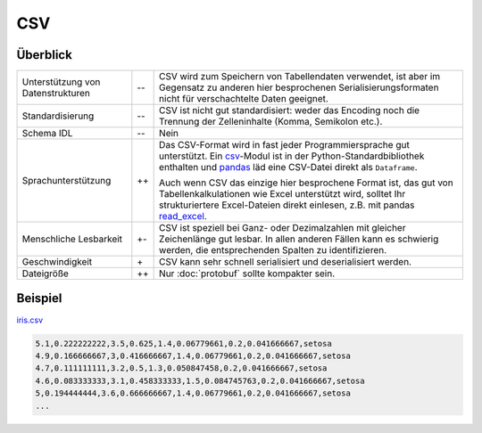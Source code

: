 CSV
===

Überblick
---------

+-----------------------+-------+-------------------------------------------------------+
| Unterstützung von     | -\-   | CSV wird zum Speichern von Tabellendaten verwendet,   |
| Datenstrukturen       |       | ist aber im Gegensatz zu anderen hier besprochenen    |
|                       |       | Serialisierungsformaten nicht für verschachtelte      |
|                       |       | Daten geeignet.                                       |
+-----------------------+-------+-------------------------------------------------------+
| Standardisierung      | -\-   | CSV ist nicht gut standardisiert: weder das Encoding  |
|                       |       | noch die Trennung der Zelleninhalte (Komma,           |
|                       |       | Semikolon etc.).                                      |
+-----------------------+-------+-------------------------------------------------------+
| Schema IDL            | -\-   | Nein                                                  |
+-----------------------+-------+-------------------------------------------------------+
| Sprachunterstützung   | ++    | Das CSV-Format wird in fast jeder Programmiersprache  |
|                       |       | gut unterstützt. Ein `csv`_-Modul ist in der          |
|                       |       | Python-Standardbibliothek enthalten und `pandas`_     |
|                       |       | läd eine CSV-Datei direkt als ``Dataframe``.          |
|                       |       |                                                       |
|                       |       | Auch wenn CSV das einzige hier besprochene Format ist,|
|                       |       | das gut von Tabellenkalkulationen wie Excel           |
|                       |       | unterstützt wird, solltet Ihr  strukturiertere        |
|                       |       | Excel-Dateien direkt einlesen, z.B. mit pandas        |
|                       |       | `read_excel`_.                                        |
+-----------------------+-------+-------------------------------------------------------+
| Menschliche Lesbarkeit| +-    | CSV ist speziell bei Ganz- oder Dezimalzahlen mit     |
|                       |       | gleicher Zeichenlänge gut lesbar. In allen anderen    |
|                       |       | Fällen kann es schwierig werden, die entsprechenden   |
|                       |       | Spalten zu identifizieren.                            |
+-----------------------+-------+-------------------------------------------------------+
| Geschwindigkeit       | \+    | CSV kann sehr schnell serialisiert und deserialisiert |
|                       |       | werden.                                               |
+-----------------------+-------+-------------------------------------------------------+
| Dateigröße            | ++    | Nur :doc:`protobuf` sollte kompakter sein.            |
+-----------------------+-------+-------------------------------------------------------+

Beispiel
--------

`iris.csv`_

.. code-block:: csv

    5.1,0.222222222,3.5,0.625,1.4,0.06779661,0.2,0.041666667,setosa
    4.9,0.166666667,3,0.416666667,1.4,0.06779661,0.2,0.041666667,setosa
    4.7,0.111111111,3.2,0.5,1.3,0.050847458,0.2,0.041666667,setosa
    4.6,0.083333333,3.1,0.458333333,1.5,0.084745763,0.2,0.041666667,setosa
    5,0.194444444,3.6,0.666666667,1.4,0.06779661,0.2,0.041666667,setosa
    ...

.. seealso::

    * `RFC 4180 <https://tools.ietf.org/html/rfc4180>`_

.. _`csv`: https://docs.python.org/3/library/csv.html
.. _`pandas`: https://pandas.pydata.org/
.. _`read_excel`: https://pandas.pydata.org/docs/user_guide/io.html#io-excel-reader
.. _`iris.csv`: https://sourceforge.net/projects/irisdss/files/IRIS.csv
